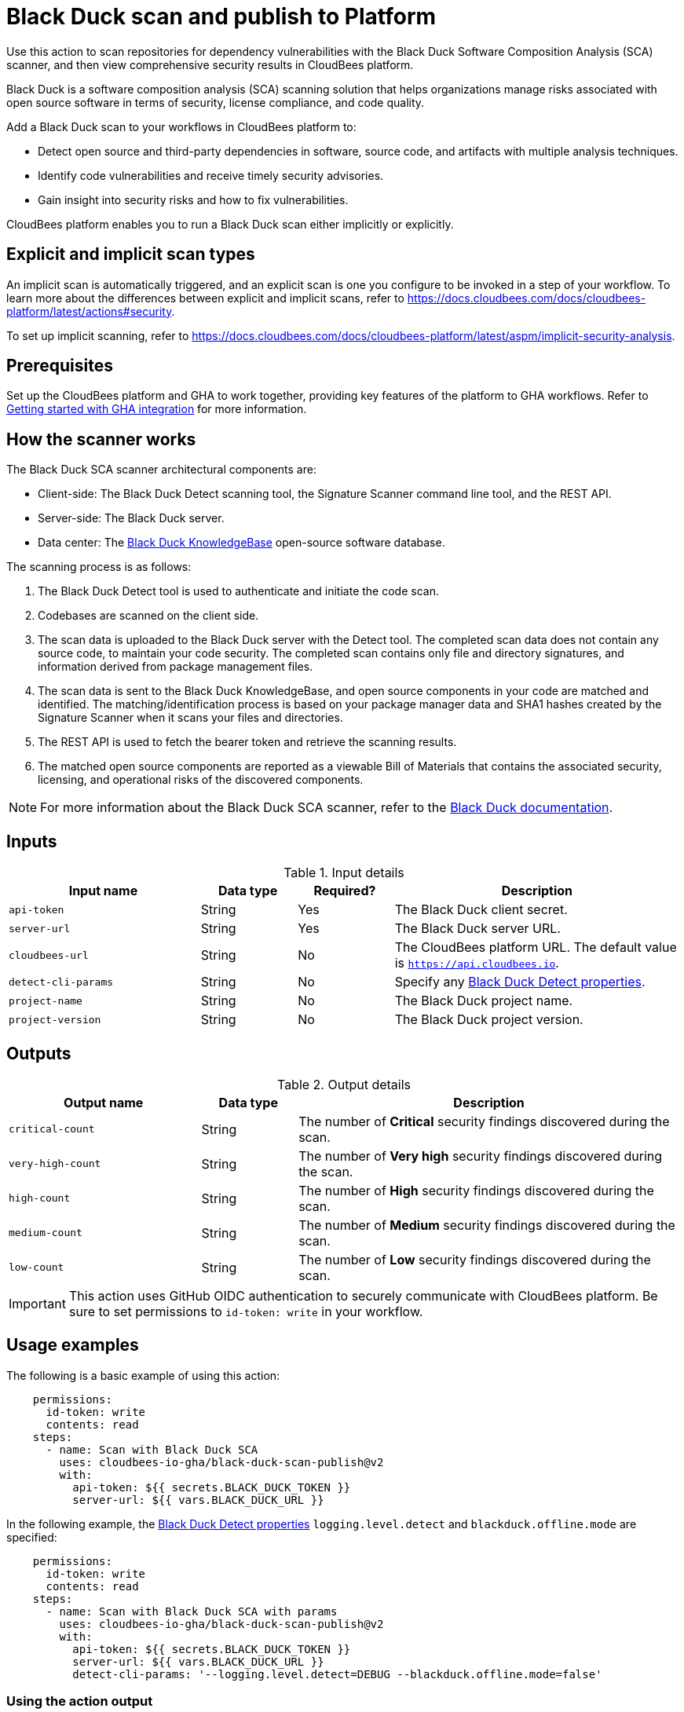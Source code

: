 = Black Duck scan and publish to Platform

Use this action to scan repositories for dependency vulnerabilities with the Black Duck Software Composition Analysis (SCA) scanner, and then view comprehensive security results in CloudBees platform.

Black Duck is a software composition analysis (SCA) scanning solution that helps organizations manage risks associated with open source software in terms of security, license compliance, and code quality.

Add a Black Duck scan to your workflows in CloudBees platform to:

* Detect open source and third-party dependencies in software, source code, and artifacts with multiple analysis techniques.
* Identify code vulnerabilities and receive timely security advisories.
* Gain insight into security risks and how to fix vulnerabilities.

CloudBees platform enables you to run a Black Duck scan either implicitly or explicitly.

== Explicit and implicit scan types

An implicit scan is automatically triggered, and an explicit scan is one you configure to be invoked in a step of your workflow.
To learn more about the differences between explicit and implicit scans, refer to link:https://docs.cloudbees.com/docs/cloudbees-platform/latest/actions#security[].

To set up implicit scanning, refer to link:https://docs.cloudbees.com/docs/cloudbees-platform/latest/aspm/implicit-security-analysis[].

== Prerequisites

Set up the CloudBees platform and GHA to work together, providing key features of the platform to GHA workflows. Refer to link:https://docs.cloudbees.com/docs/cloudbees-platform/latest/github-actions/gha-getting-started[Getting started with GHA integration] for more information.

== How the scanner works

The Black Duck SCA scanner architectural components are:

* Client-side: The Black Duck Detect scanning tool, the Signature Scanner command line tool, and the REST API.
* Server-side: The Black Duck server.
* Data center: The link:https://www.blackduck.com/software-composition-analysis-tools/knowledgebase.html[Black Duck KnowledgeBase] open-source software database.

The scanning process is as follows:

. The Black Duck Detect tool is used to authenticate and initiate the code scan.
. Codebases are scanned on the client side.
. The scan data is uploaded to the Black Duck server with the Detect tool.
The completed scan data does not contain any source code, to maintain your code security.
The completed scan contains only file and directory signatures, and information derived from package management files.
. The scan data is sent to the Black Duck KnowledgeBase, and open source components in your code are matched and identified.
The matching/identification process is based on your package manager data and SHA1 hashes created by the Signature Scanner when it scans your files and directories.
. The REST API is used to fetch the bearer token and retrieve the scanning results.
. The matched open source components are reported as a viewable Bill of Materials that contains the associated security, licensing, and operational risks of the discovered components.

NOTE: For more information about the Black Duck SCA scanner, refer to the link:https://documentation.blackduck.com/bundle/bd-hub/page/Welcome.html[Black Duck documentation].

== Inputs

[cols="2a,1a,1a,3a",options="header"]
.Input details
|===

| Input name
| Data type
| Required?
| Description

| `api-token`
| String
| Yes
| The Black Duck client secret.

| `server-url`
| String
| Yes
| The Black Duck server URL.

| `cloudbees-url`
| String
| No
| The CloudBees platform URL. The default value is `https://api.cloudbees.io`.

| `detect-cli-params`
| String
| No
| Specify any link:https://documentation.blackduck.com/bundle/detect/page/properties/basic-properties.html[Black Duck Detect properties].

| `project-name`
| String
| No
| The Black Duck project name.

| `project-version`
| String
| No
| The Black Duck project version.

|===


== Outputs

[cols="2a,1a,4a",options="header"]
.Output details
|===

| Output name
| Data type
| Description

| `critical-count`
| String
| The number of *Critical* security findings discovered during the scan.

| `very-high-count`
| String
| The number of *Very high* security findings discovered during the scan.

| `high-count`
| String
| The number of *High* security findings discovered during the scan.

| `medium-count`
| String
| The number of *Medium* security findings discovered during the scan.

| `low-count`
| String
| The number of *Low* security findings discovered during the scan.

|===

IMPORTANT: This action uses GitHub OIDC authentication to securely communicate with CloudBees platform. 
Be sure to set permissions to `id-token: write` in your workflow.

== Usage examples

The following is a basic example of using this action:

[source,yaml]
----
    permissions:
      id-token: write
      contents: read
    steps:
      - name: Scan with Black Duck SCA
        uses: cloudbees-io-gha/black-duck-scan-publish@v2
        with:
          api-token: ${{ secrets.BLACK_DUCK_TOKEN }}
          server-url: ${{ vars.BLACK_DUCK_URL }}

----

In the following example, the link:https://documentation.blackduck.com/bundle/detect/page/properties/basic-properties.html[Black Duck Detect properties]
`logging.level.detect` and `blackduck.offline.mode` are specified:

[source,yaml]
----
    permissions:
      id-token: write
      contents: read
    steps:
      - name: Scan with Black Duck SCA with params
        uses: cloudbees-io-gha/black-duck-scan-publish@v2
        with:
          api-token: ${{ secrets.BLACK_DUCK_TOKEN }}
          server-url: ${{ vars.BLACK_DUCK_URL }}
          detect-cli-params: '--logging.level.detect=DEBUG --blackduck.offline.mode=false'

----

=== Using the action output

You can use the output values from this action in downstream steps and jobs.
The following example uses the action output in a downstream step of the same job:

[source, yaml,role="default-expanded"]
----
name: my-workflow

on:
  push:
    branches:
      - main

permissions:
  contents: read
  id-token: write

jobs:
  black-duck-scan-job:
    runs-on: ubuntu-latest
    steps:
      - name: Check out source code
        uses: actions/checkout@v2

      - id: black-duck-step
        name: Black Duck scan
        uses: cloudbees-io-gha/blackduck-scan-publish@v2
        with:
          api-token: ${{ secrets.BLACK_DUCK_TOKEN }}
          server-url: ${{ vars.BLACK_DUCK_URL }}

      - name: Source dir examine
        run: |
          docker run --rm -v "${{ github.workspace }}:/work" -w /work golang:1.20.3-alpine3.17 ls -latR /work

      - id: print-outputs-from-black-duck-step
        name: Print outputs from the upstream Black Duck step
        run: |
          # Printing all outputs
          echo "Outputs from upstream Black Duck step:"
          echo "Critical count: ${{ steps.black-duck-step.outputs.critical-count }}"
          echo "Very high count: ${{ steps.black-duck-step.outputs.very-high-count }}"
          echo "High count: ${{ steps.black-duck-step.outputs.high-count }}"
          echo "Medium count: ${{ steps.black-duck-step.outputs.medium-count }}"
          echo "Low count: ${{ steps.black-duck-step.outputs.low-count }}"
----

The following example uses the action output in a downstream job:

[source, yaml,role="default-expanded"]
----
name: my-workflow

on:
  push:
    branches:
      - main

permissions:
  contents: read
  id-token: write

jobs:
  job1:
    runs-on: ubuntu-latest
    outputs:
      black-duck-job-output-critical: ${{ steps.black-duck-step.outputs.critical-count }}
      black-duck-job-output-very-high: ${{ steps.black-duck-step.outputs.very-high-count }}
      black-duck-job-output-high: ${{ steps.black-duck-step.outputs.high-count }}
      black-duck-job-output-medium: ${{ steps.black-duck-step.outputs.medium-count }}
      black-duck-job-output-low: ${{ steps.black-duck-step.outputs.low-count }}
    steps:
      - name: Check out source code
        uses: actions/checkout@v2

      - id: black-duck-step
        name: Black Duck scan
        uses: cloudbees-io-gha/blackduck-scan-publish@v2
        with:
          api-token: ${{ secrets.BLACK_DUCK_TOKEN }}
          server-url: ${{ vars.BLACK_DUCK_URL }}

      - name: Source dir examine
        run: |
          ls -latR ${GITHUB_WORKSPACE}

  job2:
    runs-on: ubuntu-latest
    needs: job1
    steps:
      - id: print-outputs-from-job1
        name: Print outputs from upstream job1
        run: |
          # Printing all outputs
          echo "Outputs from upstream Black Duck job:"
          echo "Critical count: ${{ needs.job1.outputs.black-duck-job-output-critical }}"
          echo "Very high count: ${{ needs.job1.outputs.black-duck-job-output-very-high }}"
          echo "High count: ${{ needs.job1.outputs.black-duck-job-output-high }}"
          echo "Medium count: ${{ needs.job1.outputs.black-duck-job-output-medium }}"
          echo "Low count: ${{ needs.job1.outputs.black-duck-job-output-low }}"
----

=== Full workflow and run example

The following GHA workflow example scans a repository with Black Duck.

.Example GHA workflow YAML file
[.collapsible]
--

[source, yaml,role="default-expanded"]
----
name: Black Duck scan workflow

on:
  push:
    branches:
    - main

jobs:
  blackduck-codescan:
    runs-on: ubuntu-latest
    permissions:
      id-token: write
      contents: read
    steps:
      - name: Check out repository code
        uses: actions/checkout@v3

      - name: Black Duck scan
        uses: cloudbees-io-gha/black-duck-scan-publish@v2
        with:
          api-token: ${{ secrets.BLACKDUCK_API_TOKEN }}
          server-url: ${{ vars.BLACKDUCK_SERVER_URL }}

----
--

After the GHA run has completed, the security findings are collected and displayed in the link:https://docs.cloudbees.com/docs/cloudbees-platform/latest/aspm/security-center[Security center] of the component containing the workflow.

== License

This code is made available under the 
link:https://opensource.org/license/mit/[MIT license].

== References

* Learn more about link:https://docs.cloudbees.com/docs/cloudbees-platform/latest/github-actions/intro[Using GitHub Actions with CloudBees platform].
* Learn about link:https://docs.cloudbees.com/docs/cloudbees-platform/latest/[CloudBees platform].
